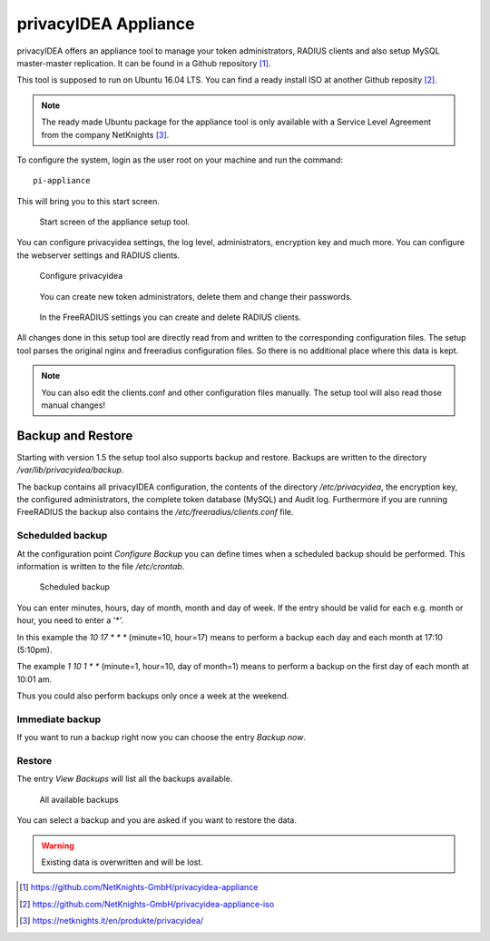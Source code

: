 .. _privacyidea-appliance:

privacyIDEA Appliance
---------------------

.. index:: appliance, setup tool

privacyIDEA offers an appliance tool to manage your token administrators, RADIUS clients and
also setup MySQL master-master replication.
It can be found in a Github repository [#applianceGithub]_.

This tool is supposed to run on Ubuntu 16.04 LTS.
You can find a ready install ISO at another Github reposity [#applianceISO]_.

.. note:: The ready made Ubuntu package for the appliance tool is only available with a Service Level Agreement from
   the company NetKnights [#applianceNetKnights]_.

To configure the system, login as the user root on your machine and
run the command::

   pi-appliance

This will bring you to this start screen.

.. figure:: images/appliance/start-screen.png
   :scale: 50 %

   Start screen of the appliance setup tool.

You can configure privacyidea settings, the log level, administrators, encryption key and
much more. You can configure the webserver settings and RADIUS clients.

.. figure:: images/appliance/configure-privacyidea.png
   :scale: 40 %   

   Configure privacyidea

.. figure:: images/appliance/manage-admins.png
   :scale: 40 %   

   You can create new token administrators, delete them and change
   their passwords.

.. figure:: images/appliance/manage-radius-clients.png
   :scale: 40 %   

   In the FreeRADIUS settings you can create and delete RADIUS
   clients.

All changes done in this setup tool are directly read from and written to the
corresponding configuration files. The setup tool parses the original nginx
and freeradius configuration files. So there is no additional place where this
data is kept.

.. note:: You can also edit the clients.conf and other configuration files
   manually. The setup tool will also read those manual changes!


.. _backup_and_restore:

Backup and Restore
..................

.. index:: Backup, Restore

Starting with version 1.5 the setup tool also supports backup and 
restore. Backups are written to the directory `/var/lib/privacyidea/backup`.

The backup contains all privacyIDEA configuration, the contents of
the directory `/etc/privacyidea`, the encryption key, the configured
administrators, the complete token database (MySQL) and Audit log. 
Furthermore if you are running FreeRADIUS the backup also contains
the `/etc/freeradius/clients.conf` file.

.. figure:: images/appliance/backup1.png
   :scale: 50%

Schedulded backup
~~~~~~~~~~~~~~~~~

At the configuration point *Configure Backup* you can define times
when a scheduled backup should be performed. This information is
written to the file `/etc/crontab`.

.. figure:: images/appliance/backup2.png
   :scale: 50%

   Scheduled backup

You can enter minutes, hours, day of month, month and day of week.
If the entry should be valid for each e.g. month or hour, you need
to enter a '*'.

In this example the `10 17 * * *` (minute=10, hour=17)
means to perform a backup each day
and each month at 17:10 (5:10pm).

The example `1 10 1 * *` (minute=1, hour=10, day of month=1) means
to perform a backup on the first day of each month at 10:01 am.

Thus you could also perform backups only once a week at the weekend.

Immediate backup
~~~~~~~~~~~~~~~~

If you want to run a backup right now you can choose the entry
`Backup now`.

Restore
~~~~~~~

The entry `View Backups` will list all the backups available.

.. figure:: images/appliance/backup3.png
   :scale: 50%

   All available backups

You can select a backup and you are asked if you want to restore the data. 

.. warning:: Existing data is overwritten and will be lost.


.. [#applianceGithub] https://github.com/NetKnights-GmbH/privacyidea-appliance
.. [#applianceISO] https://github.com/NetKnights-GmbH/privacyidea-appliance-iso
.. [#applianceNetKnights] https://netknights.it/en/produkte/privacyidea/